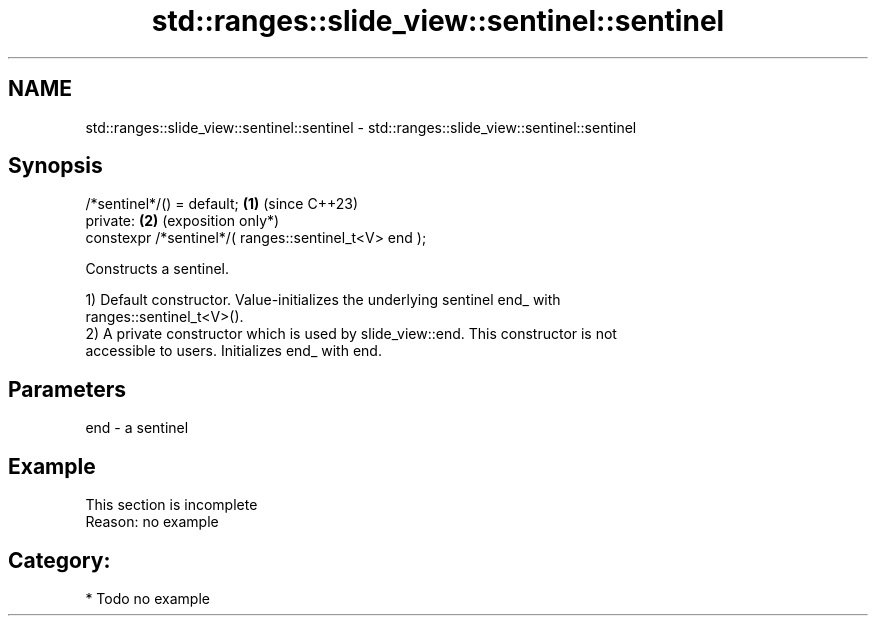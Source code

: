 .TH std::ranges::slide_view::sentinel::sentinel 3 "2024.06.10" "http://cppreference.com" "C++ Standard Libary"
.SH NAME
std::ranges::slide_view::sentinel::sentinel \- std::ranges::slide_view::sentinel::sentinel

.SH Synopsis
   /*sentinel*/() = default;                            \fB(1)\fP (since C++23)
   private:                                             \fB(2)\fP (exposition only*)
   constexpr /*sentinel*/( ranges::sentinel_t<V> end );

   Constructs a sentinel.

   1) Default constructor. Value-initializes the underlying sentinel end_ with
   ranges::sentinel_t<V>().
   2) A private constructor which is used by slide_view::end. This constructor is not
   accessible to users. Initializes end_ with end.

.SH Parameters

   end - a sentinel

.SH Example

    This section is incomplete
    Reason: no example

.SH Category:
     * Todo no example

